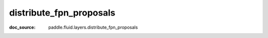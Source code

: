 .. _api_nn_distribute_fpn_proposals:

distribute_fpn_proposals
-------------------------------
:doc_source: paddle.fluid.layers.distribute_fpn_proposals


